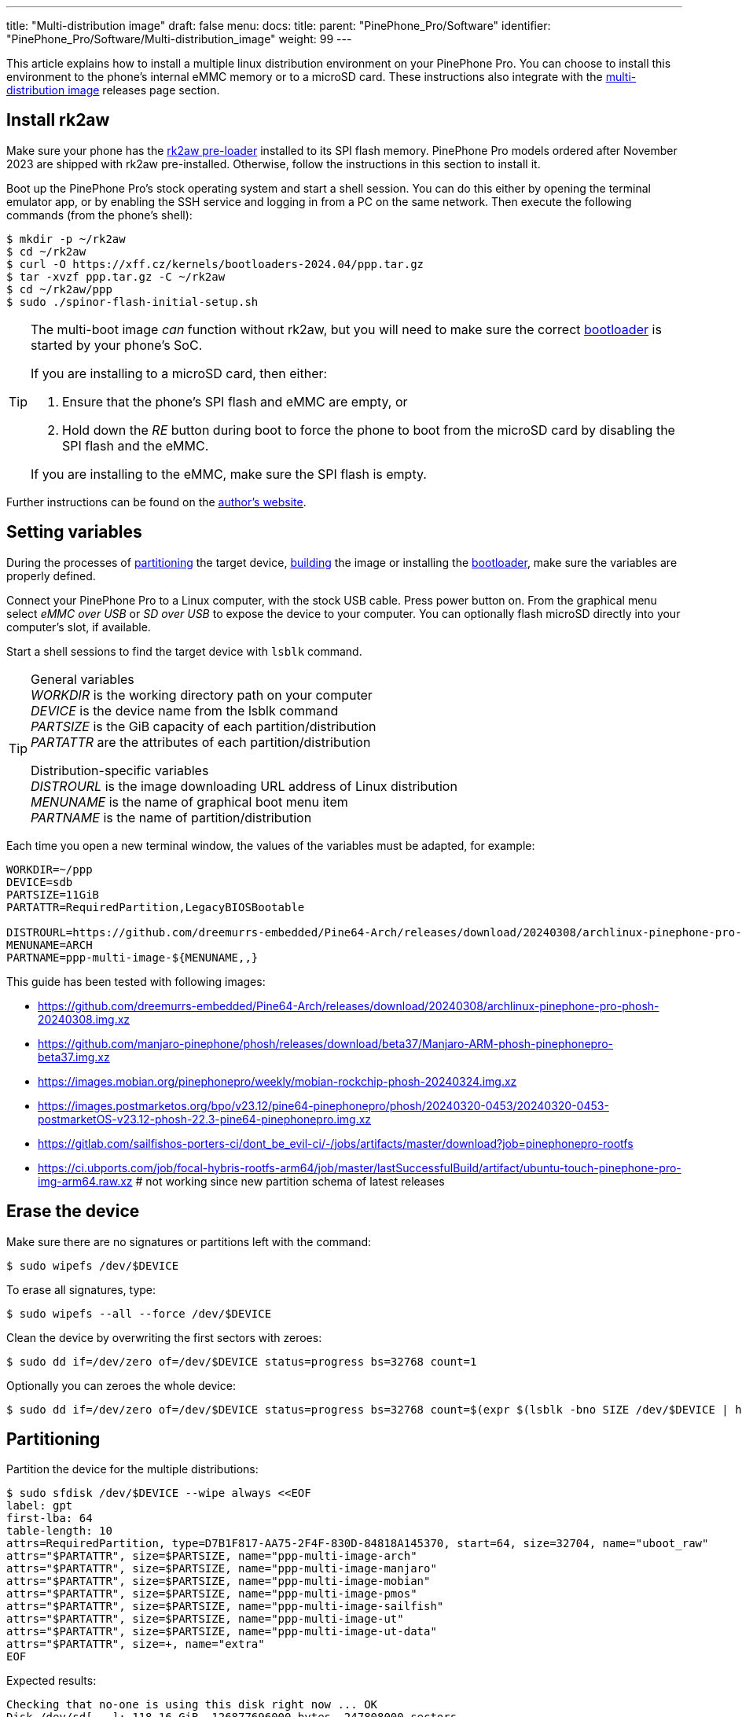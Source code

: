 ---
title: "Multi-distribution image"
draft: false
menu:
  docs:
    title:
    parent: "PinePhone_Pro/Software"
    identifier: "PinePhone_Pro/Software/Multi-distribution_image"
    weight: 99
---

:toc:

This article explains how to install a multiple linux distribution environment on your PinePhone Pro. You can choose to install this environment to the phone's internal eMMC memory or to a microSD card. These instructions also integrate with the link:/documentation/PinePhone_Pro/Software/Releases/#multi_distribution_image[multi-distribution image] releases page section.

[#rk2aw]
== Install rk2aw

Make sure your phone has the link:/documentation/PinePhone_Pro/Software/Bootloaders/#rk2aw[rk2aw pre-loader] installed to its SPI flash memory. PinePhone Pro models ordered after November 2023 are shipped with rk2aw pre-installed. Otherwise, follow the instructions in this section to install it.

Boot up the PinePhone Pro's stock operating system and start a shell session. You can do this either by opening the terminal emulator app, or by enabling the SSH service and logging in from a PC on the same network. Then execute the following commands (from the phone's shell):

[source,console]
----
$ mkdir -p ~/rk2aw
$ cd ~/rk2aw
$ curl -O https://xff.cz/kernels/bootloaders-2024.04/ppp.tar.gz
$ tar -xvzf ppp.tar.gz -C ~/rk2aw
$ cd ~/rk2aw/ppp
$ sudo ./spinor-flash-initial-setup.sh
----

[TIP]
====
The multi-boot image _can_ function without rk2aw, but you will need to make sure the correct link:#uboot[bootloader] is started by your phone's SoC.

If you are installing to a microSD card, then either:

. Ensure that the phone's SPI flash and eMMC are empty, or
. Hold down the _RE_ button during boot to force the phone to boot from the microSD card by disabling the SPI flash and the eMMC.

If you are installing to the eMMC, make sure the SPI flash is empty.
====

Further instructions can be found on the link:https://xff.cz/kernels/bootloaders-2024.04/ppp/rk2aw/INSTALL[author's website].

[#variables]
== Setting variables

During the processes of link:#partitioning[partitioning] the target device, link:#building[building] the image or installing the link:#u_boot[bootloader], make sure the variables are properly defined.

Connect your PinePhone Pro to a Linux computer, with the stock USB cable. Press power button on. From the graphical menu select _eMMC over USB_ or _SD over USB_ to expose the device to your computer. You can optionally flash microSD directly into your computer's slot, if available. 

Start a shell sessions to find the target device with `lsblk` command.

[TIP]
====
General variables +
_WORKDIR_ is the working directory path on your computer +
_DEVICE_ is the device name from the lsblk command +
_PARTSIZE_ is the GiB capacity of each partition/distribution +
_PARTATTR_ are the attributes of each partition/distribution +

Distribution-specific variables +
_DISTROURL_ is the image downloading URL address of Linux distribution +
_MENUNAME_ is the name of graphical boot menu item +
_PARTNAME_ is the name of partition/distribution +
====

Each time you open a new terminal window, the values of the variables must be adapted, for example:

[source,shell]
----
WORKDIR=~/ppp
DEVICE=sdb
PARTSIZE=11GiB
PARTATTR=RequiredPartition,LegacyBIOSBootable

DISTROURL=https://github.com/dreemurrs-embedded/Pine64-Arch/releases/download/20240308/archlinux-pinephone-pro-phosh-20240308.img.xz
MENUNAME=ARCH
PARTNAME=ppp-multi-image-${MENUNAME,,}
----

This guide has been tested with following images:

* https://github.com/dreemurrs-embedded/Pine64-Arch/releases/download/20240308/archlinux-pinephone-pro-phosh-20240308.img.xz
* https://github.com/manjaro-pinephone/phosh/releases/download/beta37/Manjaro-ARM-phosh-pinephonepro-beta37.img.xz
* https://images.mobian.org/pinephonepro/weekly/mobian-rockchip-phosh-20240324.img.xz
* https://images.postmarketos.org/bpo/v23.12/pine64-pinephonepro/phosh/20240320-0453/20240320-0453-postmarketOS-v23.12-phosh-22.3-pine64-pinephonepro.img.xz
* https://gitlab.com/sailfishos-porters-ci/dont_be_evil-ci/-/jobs/artifacts/master/download?job=pinephonepro-rootfs
* https://ci.ubports.com/job/focal-hybris-rootfs-arm64/job/master/lastSuccessfulBuild/artifact/ubuntu-touch-pinephone-pro-img-arm64.raw.xz # not working since new partition schema of latest releases

== Erase the device

Make sure there are no signatures or partitions left with the command:

[source,console]
----
$ sudo wipefs /dev/$DEVICE
----

To erase all signatures, type:

[source,console]
----
$ sudo wipefs --all --force /dev/$DEVICE
----

Clean the device by overwriting the first sectors with zeroes:

[source,console]
----
$ sudo dd if=/dev/zero of=/dev/$DEVICE status=progress bs=32768 count=1
----

Optionally you can zeroes the whole device:

[source,console]
----
$ sudo dd if=/dev/zero of=/dev/$DEVICE status=progress bs=32768 count=$(expr $(lsblk -bno SIZE /dev/$DEVICE | head -1) \/ 32768)
----

[#partitioning]
== Partitioning

Partition the device for the multiple distributions:

[source,shell]
----
$ sudo sfdisk /dev/$DEVICE --wipe always <<EOF
label: gpt
first-lba: 64
table-length: 10
attrs=RequiredPartition, type=D7B1F817-AA75-2F4F-830D-84818A145370, start=64, size=32704, name="uboot_raw"
attrs="$PARTATTR", size=$PARTSIZE, name="ppp-multi-image-arch"
attrs="$PARTATTR", size=$PARTSIZE, name="ppp-multi-image-manjaro"
attrs="$PARTATTR", size=$PARTSIZE, name="ppp-multi-image-mobian"
attrs="$PARTATTR", size=$PARTSIZE, name="ppp-multi-image-pmos"
attrs="$PARTATTR", size=$PARTSIZE, name="ppp-multi-image-sailfish"
attrs="$PARTATTR", size=$PARTSIZE, name="ppp-multi-image-ut"
attrs="$PARTATTR", size=$PARTSIZE, name="ppp-multi-image-ut-data"
attrs="$PARTATTR", size=+, name="extra"
EOF
----

Expected results:

[source,console]
----
Checking that no-one is using this disk right now ... OK
Disk /dev/sd[...]: 118.16 GiB, 126877696000 bytes, 247808000 sectors
Disk model: microSD card Reader  
Units: sectors of 1 * 512 = 512 bytes
Sector size (logical/physical): 512 bytes / 512 bytes
I/O size (minimum/optimal): 512 bytes / 512 bytes
>>> Script header accepted.
New situation:
Disklabel type: gpt
Disk identifier: A012E9D0-B4EB-4677-926F-D93AE4C696FA
 Device    Start       End  Sectors   Size Type
 sdb1         64     32767     32704   16M unknown
 sdb2      32768  23101439  23068672   11G Linux fs
 sdb3   23101440  46170111  23068672   11G Linux fs
 sdb4   46170112  69238783  23068672   11G Linux fs
 sdb5   69238784  92307455  23068672   11G Linux fs
 sdb6   92307456 115376127  23068672   11G Linux fs
 sdb7  115376128 138444799  23068672   11G Linux fs
 sdb8  138444800 161513471  23068672   11G Linux fs
 sdb9  161513472 247805951 86292480  41.1G Linux fs
The partition table has been altered.
Calling ioctl() to re-read partition table.
Syncing disks.
----

[#uboot]
== Install U-Boot

In order to display the graphical distribution selector when the phone boots, we need to install a custom version of the U-Boot bootloader in the first sectors of the flashed device.

Download the following U-Boot build (the source code for this build can also be downloaded from link:https://xff.cz/git/u-boot/tree/?h=ppp-2023.07[xff.cz]):

[source,console]
----
$ mkdir -p $WORKDIR/rk2aw
$ cd $WORKDIR/rk2aw
$ curl -O https://xff.cz/kernels/bootloaders-2024.04/ppp.tar.gz
$ tar -xvzf ppp.tar.gz -C $WORKDIR/rk2aw
----

Then write the U-Boot image to the device using the following command:

[source,console]
----
$ sudo dd if=$WORKDIR/rk2aw/ppp/foss/u-boot-rockchip.bin of=/dev/$DEVICE bs=512 seek=64 status=progress conv=fsync
----

NOTE: This is the same `ppp.tar.gz` from the link:#rk2aw[rk2aw section]; if you already have a copy of it on your computer then you don't have to download it again. +
If you are interested in building this U-Boot image yourself, you will need to copy the `ppp/foss/.config` file from the archive above to the root of your U-Boot source directory.

[#building]
== Build the partitions

Make sure you download an updated file from link:/documentation/PinePhone_Pro/Software/Releases[relases page] and set properly the link:#variables[needed variables].

=== Arch, Manjaro, Mobian, postmarketOS

For these distributions, download and decompress the image:

[source,console]
----
$ mkdir -p $WORKDIR/distros
$ cd $WORKDIR/distros
$ wget $DISTROURL 
$ xz -v -d -k IMAGE.*.xz
$ mv IMAGE.img $PARTNAME.img
----

Mount the image:

[source,console]
----
$ cd $WORKDIR/distros
$ sudo losetup -P /dev/loop0 $PARTNAME.img
$ sudo mkdir -p /mnt/$PARTNAME/boot /mnt/$PARTNAME/root /mnt/$PARTNAME/device
$ sudo mount /dev/loop0p1 /mnt/$PARTNAME/boot/
$ sudo mount /dev/loop0p2 /mnt/$PARTNAME/root/
----

Copy `rootfs` and `boot` contents:

[source,console]
----
$ sudo dd if=/dev/loop0p2 of=/dev/disk/by-partlabel/$PARTNAME bs=1M status=progress conv=fsync
$ sudo mount /dev/disk/by-partlabel/$PARTNAME /mnt/$PARTNAME/device/
$ sudo scp -r /mnt/$PARTNAME/boot/* /mnt/$PARTNAME/device/boot
----

=== SailfishOS

This distribution needs different commands. Download and decompress the image:

[source,console]
----
$ mkdir -p $WORKDIR/distros
$ cd $WORKDIR/distros
$ wget $DISTROURL -O artifacts.zip
$ unzip artifacts.zip
$ mv pinephonepro/*/sfe-pinephonepro*.tar.bz2 sailfish.tar.bz2
$ mkdir -p $WORKDIR/distros/sailfishos
$ tar -xvf sailfish.tar.bz2 -C sailfishos/ > /dev/null
----

Format the partition and copy the extracted files directly onto the device:

[source,console]
----
$ sudo mkfs.ext4 -F /dev/disk/by-partlabel/$PARTNAME
$ sudo mkdir -p /mnt/$PARTNAME/device
$ sudo mount /dev/disk/by-partlabel/$PARTNAME /mnt/$PARTNAME/device
$ sudo rsync -avz --progress $WORKDIR/distros/sailfishos/ /mnt/$PARTNAME/device
----

=== Ubuntu Touch

For this distribution, download and decompress the image:

[source,console]
----
$ mkdir -p $WORKDIR/distros
$ cd $WORKDIR/distros
$ wget $DISTROURL 
$ xz -v -d -k IMAGE.*.xz
$ mv IMAGE.raw $PARTNAME.img
----

Mount the image:

[source,console]
----
$ cd $WORKDIR/distros
$ sudo losetup -P /dev/loop0 $PARTNAME.img
$ sudo mkdir -p /mnt/$PARTNAME/boot /mnt/$PARTNAME/system /mnt/$PARTNAME/userdata /mnt/$PARTNAME/device
$ sudo mount /dev/loop0p2 /mnt/$PARTNAME/boot/
$ sudo mount /dev/loop0p3 /mnt/$PARTNAME/system/
$ #sudo mount /dev/loop0p4 /mnt/$PARTNAME/userdata/
----

Create the `userdata` partition and copy `system` and `boot` contents:

[source,console]
----
$ sudo mkfs.ext4 -F /dev/disk/by-partlabel/$PARTNAME-data
$ sudo e2label /dev/disk/by-partlabel/$PARTNAME-data ${MENUNAME,,}-data
$ sudo dd if=/dev/loop0p3 of=/dev/disk/by-partlabel/$PARTNAME bs=1M status=progress conv=fsync
$ sudo mount /dev/disk/by-partlabel/$PARTNAME /mnt/$PARTNAME/device/
$ sudo scp -r /mnt/$PARTNAME/boot/* /mnt/$PARTNAME/device/boot
----

=== All distributions

You also need some adjustments on _boot.scr_, _extlinux.conf_ and _fstab_ files.

Remame _/boot/boot*.scr_, if exists, to keep graphical menu clean:

[source,console]
----
$ [ ! -f /mnt/$PARTNAME/device/boot/boot.scr ] || sudo mv /mnt/$PARTNAME/device/boot/boot.scr /mnt/$PARTNAME/device/boot/boot.scr.bk
$ [ ! -f /mnt/$PARTNAME/device/boot/boot.pinephonepro.scr ] || sudo mv /mnt/$PARTNAME/device/boot/boot.pinephonepro.scr /mnt/$PARTNAME/device/boot/boot.pinephonepro.scr.bk
----

Rename the original _/boot/extlinux/extlinux.conf_ file, if exist:

[source,console]
----
$ sudo mkdir -p /mnt/$PARTNAME/device/boot/extlinux
$ [ ! -f /mnt/$PARTNAME/device/boot/extlinux/extlinux.conf ] || sudo mv /mnt/$PARTNAME/device/boot/extlinux/extlinux.conf /mnt/$PARTNAME/device/boot/extlinux/extlinux.conf.bk
----

Then write the new _/boot/extlinux/extlinux.conf_ file, making sure you remove `#` comment for the selected distributions:

[source,shell]
----
$ sudo tee /mnt/$PARTNAME/device/boot/extlinux/extlinux.conf <<EOF
#/boot/extlinux/extlinux.conf
menu title Pinephone Pro Boot Menu
label l0
menu label $MENUNAME

#uncomment next 3 lines for ARCH
#fdt /boot/dtbs/rockchip/rk3399-pinephone-pro.dtb
#initrd /boot/initramfs-linux.img
#kernel /boot/Image.gz

#uncomment next 3 lines for MANJARO
#fdt /boot/dtbs/rockchip/rk3399-pinephone-pro.dtb
#initrd /boot/initramfs-linux.img
#kernel /boot/Image

#uncomment next 3 lines for MOBIAN
#linux /boot/vmlinuz-6.6-rockchip
#initrd /boot/initrd.img-6.6-rockchip
#fdtdir /boot/dtb-6.6-rockchip/

#uncomment next 3 lines for PMOS
#fdtdir /boot/dtbs-pine64-pinephonepro/
#linux /boot/vmlinuz
#initrd /boot/initramfs-extra

#uncomment next 2 lines for SAILFISH
#fdt /boot/rockchip/rk3399-pinephone-pro.dtb
#kernel /boot/Image

#uncomment next 3 lines for UT
#linux /boot/vmlinuz-6.5.0-okpine-ut
#initrd /boot/initrd.img-6.5.0-okpine-ut
#fdtdir /boot/dtb-6.5.0-okpine-ut/

#uncomment next line for all distros, excluding UT
#append root=PARTLABEL=$PARTNAME console=ttyS2,115200 console=tty0 loglevel=7 rw rootwait

#uncomment next line for UT
#append root=PARTLABEL=$PARTNAME console=ttyS2,115200 console=tty loglevel=7 systempart=/dev/disk/by-partlabel/$PARTNAME datapart=/dev/disk/by-partlabel/$PARTNAME-data security=apparmor rw rootwait

EOF
----

Rename the original _/etc/fstab_ file:

[source,console]
----
$ sudo mv /mnt/$PARTNAME/device/etc/fstab /mnt/$PARTNAME/device/etc/fstab.bk
----

Then write the new _/etc/fstab_ file, making sure you remove `#` comment for selected distribution:

[source,shell]
----
$ sudo tee /mnt/$PARTNAME/device/etc/fstab <<EOF
#<file system>         <dir>      <type> <options>                  <dump> <pass>

#uncomment next line for ARCH
#PARTLABEL=$PARTNAME   /          ext4   rw,relatime                0      1

#uncomment next line for MANJARO
#PARTLABEL=$PARTNAME     /          ext4   defaults                   0      1

#uncomment next line for MOBIAN
#PARTLABEL=$PARTNAME /          ext4   defaults,x-systemd.growfs  0      1

#uncomment next line for PMOS
#PARTLABEL=$PARTNAME   /          ext4   defaults                   0      0

#uncomment next 7 lines for SAILFISH
#PARTLABEL=$PARTNAME   /          ext4   rw,noatime                0      1
#devtmpfs   /dev      devtmpfs  nosuid               0 0
#devpts     /dev/pts  devpts  gid=5,mode=620         0 0
#tmpfs      /dev/shm  tmpfs   noexec,nosuid,nodev    0 0
#proc       /proc     proc    defaults         0 0
#sysfs      /sys      sysfs   defaults         0 0
#tmpfs      /tmp      tmpfs   nosuid,nodev           0 0

#uncomment next 3 lines for UT
#PARTLABEL=$PARTNAME	/	ext4	defaults	0	1
#PARTLABEL=$PARTNAME	/boot	ext4	defaults	0	2
#PARTLABEL=$PARTNAME-data	/userdata	ext4	defaults	0	2

EOF
----

Close any mounted directory window.

==== Build the postmarketOS image

You can optionally use link:https://wiki.postmarketos.org/wiki/Pmbootstrap[pmbootstrap] to generate the distribution image on your Linux computer, instead of downloading a pre-made image. Make sure you install pmbootstrap before building the image.

Start creating 2 GB empty image file, format and mount it.

[source,console]
----
$ sudo su
# dd if=/dev/zero of=postmarketos.img bs=1 count=0 seek=2G status=progress && sync
# mkfs.ext4 postmarketos.img
# losetup -P /dev/loop0 postmarketos.img
# exit
----

Than build the image using _pmbootstrap_

[source,console]
----
$ pmbootstrap init
$ pmbootstrap status
$ pmbootstrap pull
$ pmbootstrap install --sdcard=/dev/[LOOP-DEVICE]
$ pmbootstrap shutdown
----

=== Unmount, detach and resize

To unmount and deatch all building images, run:

[source,console]
----
$ sudo umount /mnt/$PARTNAME/*
$ sudo rm -r /mnt/$PARTNAME
$ sudo losetup -D
----

On the first boot, if it doesn't happen automatically, you can manually resize each image to fill the entire partition using GParted GUI software or using the CLI. Please note that SailfishOS doesn't need any resizing.

[source,console]
----
$ sudo e2label /dev/disk/by-partlabel/$PARTNAME ${MENUNAME,,}
$ sudo e2fsck -f /dev/disk/by-partlabel/$PARTNAME
$ sudo resize2fs /dev/disk/by-partlabel/$PARTNAME
----

IMPORTANT: Repeat the link:#building[building process] for each needed distribution, adapting link:#variables[needed variables].

== Follow-up notes

Any time a distribution update rebuilds the initramfs it is necessary to delete _/boot/boot.scr_ again to keep the rk2aw menu clean.

In case you want to reinstall only one distribution, the easy way is to delete and recreate the selected partition using the GParted GUI.

If the device doesn't start, connect a compatible link:https://pine64.com/product/pinebook-pinephone-pinetab-serial-console[serial cable] to the headphone jack and a computer, switch off microswitch 6 and start a serial console to investigate further. Find out the corresponding USB device using `ls /dev/ttyUSB*` and then connect to it with for example _minicom_ using the command `minicom -b 1500000 -D /dev/ttyUSB**[...]**`, where *[...]* is the number of the USB device.

To find the exact _LABEL_, _UUID_, _PARTLABEL_ and _PARTUUID_ names, open a terminal window on the phone and use the command `blkid`.
